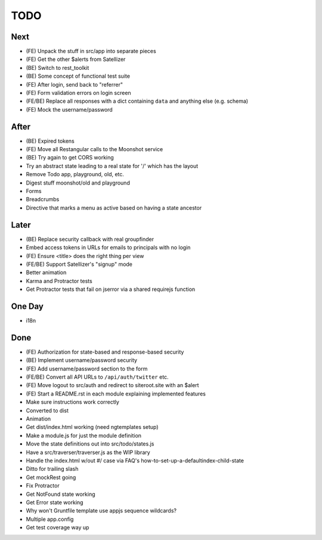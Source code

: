 ====
TODO
====

Next
====

- (FE) Unpack the stuff in src/app into separate pieces

- (FE) Get the other $alerts from Satellizer

- (BE) Switch to rest_toolkit

- (BE) Some concept of functional test suite

- (FE) After login, send back to "referrer"

- (FE) Form validation errors on login screen

- (FE/BE) Replace all responses with a dict containing ``data`` and
  anything else (e.g. schema)

- (FE) Mock the username/password


After
=====

- (BE) Expired tokens

- (FE) Move all Restangular calls to the Moonshot service

- (BE) Try again to get CORS working

- Try an abstract state leading to a real state for '/' which has the
  layout

- Remove Todo app, playground, old, etc.

- Digest stuff moonshot/old and playground

- Forms

- Breadcrumbs

- Directive that marks a menu as active based on having a state ancestor


Later
=====

- (BE) Replace security callback with real groupfinder

- Embed access tokens in URLs for emails to principals with no login

- (FE) Ensure <title> does the right thing per view

- (FE/BE) Support Satellizer's "signup" mode

- Better animation

- Karma and Protractor tests

- Get Protractor tests that fail on jserror via a shared requirejs function


One Day
=======

- i18n


Done
====

- (FE) Authorization for state-based and response-based security

- (BE) Implement username/password security

- (FE) Add username/password section to the form

- (FE/BE) Convert all API URLs to ``/api/auth/twitter`` etc.

- (FE) Move logout to src/auth and redirect to siteroot.site with
  an $alert

- (FE) Start a README.rst in each module explaining implemented features

- Make sure instructions work correctly

- Converted to dist

- Animation

- Get dist/index.html working (need ngtemplates setup)

- Make a module.js for just the module definition

- Move the state definitions out into src/todo/states.js

- Have a src/traverser/traverser.js as the WIP library

- Handle the index.html w/out #/ case via FAQ's
  how-to-set-up-a-defaultindex-child-state

- Ditto for trailing slash

- Get mockRest going

- Fix Protractor

- Get NotFound state working

- Get Error state working

- Why won't Gruntfile template use appjs sequence wildcards?

- Multiple app.config

- Get test coverage way up


